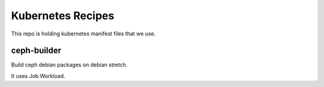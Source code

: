 Kubernetes Recipes
==================

This repo is holding kubernetes manifest files that we use.

ceph-builder
--------------

Build ceph debian packages on debian stretch.

It uses Job Workload.
